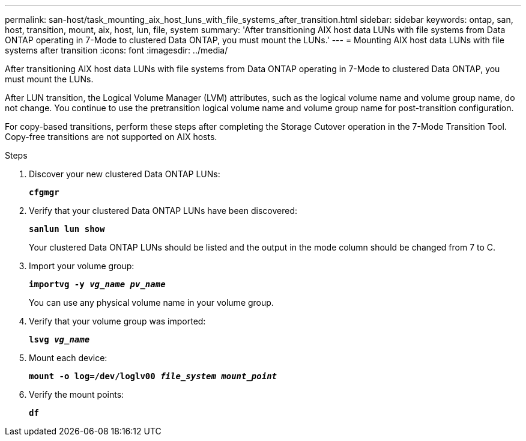 ---
permalink: san-host/task_mounting_aix_host_luns_with_file_systems_after_transition.html
sidebar: sidebar
keywords: ontap, san, host, transition, mount, aix, host, lun, file, system
summary: 'After transitioning AIX host data LUNs with file systems from Data ONTAP operating in 7-Mode to clustered Data ONTAP, you must mount the LUNs.'
---
= Mounting AIX host data LUNs with file systems after transition
:icons: font
:imagesdir: ../media/

[.lead]
After transitioning AIX host data LUNs with file systems from Data ONTAP operating in 7-Mode to clustered Data ONTAP, you must mount the LUNs.

After LUN transition, the Logical Volume Manager (LVM) attributes, such as the logical volume name and volume group name, do not change. You continue to use the pretransition logical volume name and volume group name for post-transition configuration.

For copy-based transitions, perform these steps after completing the Storage Cutover operation in the 7-Mode Transition Tool. Copy-free transitions are not supported on AIX hosts.

.Steps
. Discover your new clustered Data ONTAP LUNs:
+
`*cfgmgr*`
. Verify that your clustered Data ONTAP LUNs have been discovered:
+
`*sanlun lun show*`
+
Your clustered Data ONTAP LUNs should be listed and the output in the mode column should be changed from 7 to C.

. Import your volume group:
+
`*importvg -y _vg_name pv_name_*`
+
You can use any physical volume name in your volume group.

. Verify that your volume group was imported:
+
`*lsvg _vg_name_*`
. Mount each device:
+
`*mount -o log=/dev/loglv00 _file_system mount_point_*`
. Verify the mount points:
+
`*df*`
